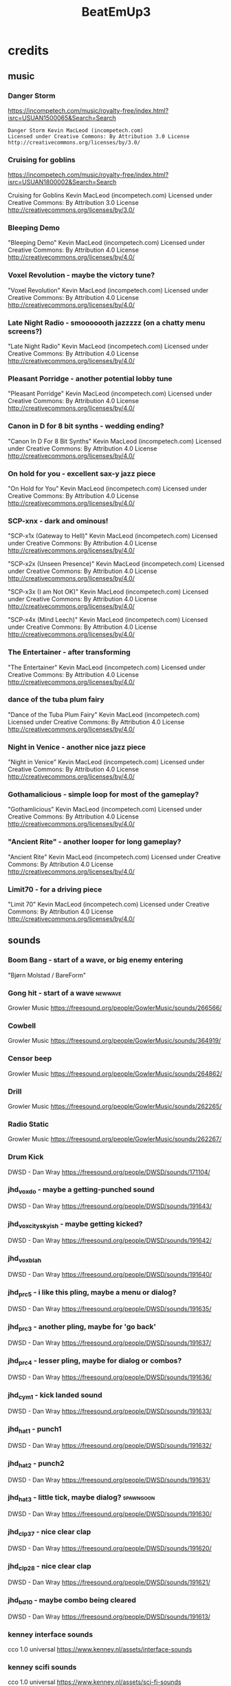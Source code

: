 #+title: BeatEmUp3

* credits
** music
*** Danger Storm
https://incompetech.com/music/royalty-free/index.html?isrc=USUAN1500065&Search=Search

#+begin_src credit
Danger Storm Kevin MacLeod (incompetech.com)
Licensed under Creative Commons: By Attribution 3.0 License
http://creativecommons.org/licenses/by/3.0/
#+end_src
*** Cruising for goblins
https://incompetech.com/music/royalty-free/index.html?isrc=USUAN1800002&Search=Search

Cruising for Goblins Kevin MacLeod (incompetech.com)
Licensed under Creative Commons: By Attribution 3.0 License
http://creativecommons.org/licenses/by/3.0/
*** Bleeping Demo
"Bleeping Demo" Kevin MacLeod (incompetech.com)
Licensed under Creative Commons: By Attribution 4.0 License
http://creativecommons.org/licenses/by/4.0/
*** Voxel Revolution - maybe the victory tune?
"Voxel Revolution" Kevin MacLeod (incompetech.com)
Licensed under Creative Commons: By Attribution 4.0 License
http://creativecommons.org/licenses/by/4.0/
*** Late Night Radio - smooooooth jazzzzz (on a chatty menu screens?)
"Late Night Radio" Kevin MacLeod (incompetech.com)
Licensed under Creative Commons: By Attribution 4.0 License
http://creativecommons.org/licenses/by/4.0/
*** Pleasant Porridge - another potential lobby tune
"Pleasant Porridge" Kevin MacLeod (incompetech.com)
Licensed under Creative Commons: By Attribution 4.0 License
http://creativecommons.org/licenses/by/4.0/
*** Canon in D for 8 bit synths - wedding ending?
"Canon In D For 8 Bit Synths" Kevin MacLeod (incompetech.com)
Licensed under Creative Commons: By Attribution 4.0 License
http://creativecommons.org/licenses/by/4.0/
*** On hold for you - excellent sax-y jazz piece
"On Hold for You" Kevin MacLeod (incompetech.com)
Licensed under Creative Commons: By Attribution 4.0 License
http://creativecommons.org/licenses/by/4.0/
*** SCP-xnx - dark and ominous!
"SCP-x1x (Gateway to Hell)" Kevin MacLeod (incompetech.com)
Licensed under Creative Commons: By Attribution 4.0 License
http://creativecommons.org/licenses/by/4.0/

"SCP-x2x (Unseen Presence)" Kevin MacLeod (incompetech.com)
Licensed under Creative Commons: By Attribution 4.0 License
http://creativecommons.org/licenses/by/4.0/

"SCP-x3x (I am Not OK)" Kevin MacLeod (incompetech.com)
Licensed under Creative Commons: By Attribution 4.0 License
http://creativecommons.org/licenses/by/4.0/

"SCP-x4x (Mind Leech)" Kevin MacLeod (incompetech.com)
Licensed under Creative Commons: By Attribution 4.0 License
http://creativecommons.org/licenses/by/4.0/

*** The Entertainer - after transforming
"The Entertainer" Kevin MacLeod (incompetech.com)
Licensed under Creative Commons: By Attribution 4.0 License
http://creativecommons.org/licenses/by/4.0/
*** dance of the tuba plum fairy
"Dance of the Tuba Plum Fairy" Kevin MacLeod (incompetech.com)
Licensed under Creative Commons: By Attribution 4.0 License
http://creativecommons.org/licenses/by/4.0/
*** Night in Venice - another nice jazz piece
"Night in Venice" Kevin MacLeod (incompetech.com)
Licensed under Creative Commons: By Attribution 4.0 License
http://creativecommons.org/licenses/by/4.0/
*** Gothamalicious - simple loop for most of the gameplay?
"Gothamlicious" Kevin MacLeod (incompetech.com)
Licensed under Creative Commons: By Attribution 4.0 License
http://creativecommons.org/licenses/by/4.0/
*** "Ancient Rite" - another looper for long gameplay?
"Ancient Rite" Kevin MacLeod (incompetech.com)
Licensed under Creative Commons: By Attribution 4.0 License
http://creativecommons.org/licenses/by/4.0/
*** Limit70 - for a driving piece
"Limit 70" Kevin MacLeod (incompetech.com)
Licensed under Creative Commons: By Attribution 4.0 License
http://creativecommons.org/licenses/by/4.0/
** sounds
*** Boom Bang - start of a wave, or big enemy entering
"Bjørn Molstad / BareForm"
*** Gong hit - start of a wave :newwave:
Growler Music
https://freesound.org/people/GowlerMusic/sounds/266566/
*** Cowbell
Growler Music
https://freesound.org/people/GowlerMusic/sounds/364919/
*** Censor beep
Growler Music
https://freesound.org/people/GowlerMusic/sounds/264862/
*** Drill
Growler Music
https://freesound.org/people/GowlerMusic/sounds/262265/
*** Radio Static
Growler Music
https://freesound.org/people/GowlerMusic/sounds/262267/
*** Drum Kick
DWSD - Dan Wray
https://freesound.org/people/DWSD/sounds/171104/
*** jhd_vox_do - maybe a getting-punched sound
DWSD - Dan Wray
https://freesound.org/people/DWSD/sounds/191643/
*** jhd_vox_cityskyish - maybe getting kicked?
DWSD - Dan Wray
https://freesound.org/people/DWSD/sounds/191642/
*** jhd_vox_blah
DWSD - Dan Wray
https://freesound.org/people/DWSD/sounds/191640/
*** jhd_prc_5 - i like this pling, maybe a menu or dialog?
DWSD - Dan Wray
https://freesound.org/people/DWSD/sounds/191635/
*** jhd_prc_3 - another pling, maybe for 'go back'
DWSD - Dan Wray
https://freesound.org/people/DWSD/sounds/191637/
*** jhd_prc_4 - lesser pling, maybe for dialog or combos?
DWSD - Dan Wray
https://freesound.org/people/DWSD/sounds/191636/
*** jhd_cym_1 - kick landed sound
DWSD - Dan Wray
https://freesound.org/people/DWSD/sounds/191633/
*** jhd_hat_1 - punch1
DWSD - Dan Wray
https://freesound.org/people/DWSD/sounds/191632/
*** jhd_hat_2 - punch2
DWSD - Dan Wray
https://freesound.org/people/DWSD/sounds/191631/
*** jhd_hat_3 - little tick, maybe dialog? :spawngoon:
DWSD - Dan Wray
https://freesound.org/people/DWSD/sounds/191630/
*** jhd_clp_37 - nice clear clap
DWSD - Dan Wray
https://freesound.org/people/DWSD/sounds/191620/
*** jhd_clp_28 - nice clear clap
DWSD - Dan Wray
https://freesound.org/people/DWSD/sounds/191621/
*** jhd_bd_10 - maybe combo being cleared
DWSD - Dan Wray
https://freesound.org/people/DWSD/sounds/191613/
*** kenney interface sounds
cco 1.0 universal
https://www.kenney.nl/assets/interface-sounds
*** kenney scifi sounds
cco 1.0 universal
https://www.kenney.nl/assets/sci-fi-sounds
*** kenney impact sounds
cco 1.0 universal
https://www.kenney.nl/assets/impact-sounds
*** kenney voice over sounds (fighter)
cco 1.0 universal
https://www.kenney.nl/assets/voiceover-pack-fighter
*** kenney casino audio
cco 1.0 universal
https://www.kenney.nl/assets/casino-audio
*** kenney music jingles (including 8bit synth)
cco 1.0 universal
https://www.kenney.nl/assets/music-jingles
*** kenney digital audio (lasers, fun noises)
cco 1.0 universal
https://www.kenney.nl/assets/digital-audio
*** kenney rpg audio (nice walking, doors, world sounds)
cco 1.0 universal
https://www.kenney.nl/assets/rpg-audio
** art
*** kenney roguelike modern city
cco 1.0 universal
https://www.kenney.nl/assets/roguelike-modern-city
*** kenney generic items
cco 1.0 universal
https://www.kenney.nl/assets/generic-items
*** kenney roguelike caves/dungeons - mushrooms, skulls, etc
cco 1.0 universal
https://www.kenney.nl/assets/roguelike-caves-dungeons
*** kenney roguelike indoors
cco 1.0 universal
https://www.kenney.nl/assets/roguelike-indoors
*** kenney background elems - trees, clouds, mountains
https://www.kenney.nl/assets/background-elements
*** kenney smoke particles
https://www.kenney.nl/assets/smoke-particles
** icons
*** game icons
cc 3
https://game-icons.net/
** fonts
*** Roboto-font from link on https://kidscancode.org/godot_recipes/ui/labels/
*** at01 font: https://itch.io/queue/c/733269/godot-pixel-fonts?game_id=707314
*** itch collection of fonts: https://itch.io/c/733269/godot-pixel-fonts
*** born2bsportyv2
by japanyoshi
http://www.pentacom.jp/pentacom/bitfontmaker2/gallery/?id=383
*** adventurer
by brian j smith
http://www.pentacom.jp/pentacom/bitfontmaker2/gallery/?id=195
*** old wizard
angel ?
http://www.pentacom.jp/pentacom/bitfontmaker2/gallery/?id=168
